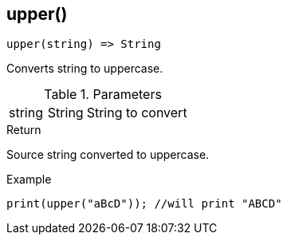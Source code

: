 [.nxsl-function]
[[func-upper]]
== upper()

[source,c]
----
upper(string) => String
----

Converts string to uppercase.

.Parameters
[cols="1,1,3" grid="none", frame="none"]
|===
|string|String|String to convert
|===

.Return
Source string converted to uppercase.

.Example
[.source]
....
print(upper("aBcD")); //will print "ABCD"
....
